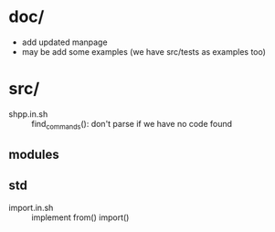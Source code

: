 * doc/
  - add updated manpage
  - may be add some examples (we have src/tests as examples too)


* src/
  - shpp.in.sh :: find_commands(): don't parse if we have no code found
 

** modules

** std

   - import.in.sh :: implement from() import()
  
